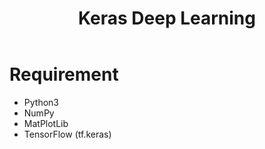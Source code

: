 #+TITLE: Keras Deep Learning

* Requirement
- Python3
- NumPy
- MatPlotLib
- TensorFlow (tf.keras)

